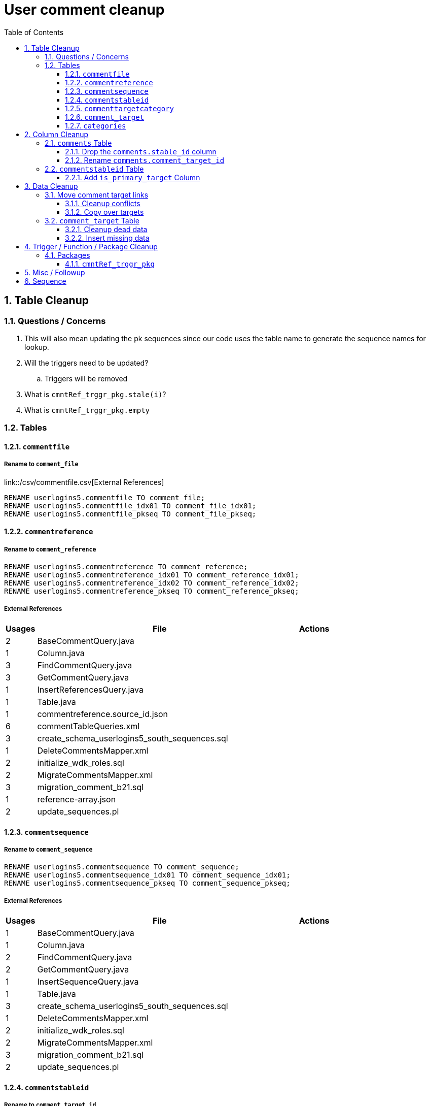 = User comment cleanup
:toc:
:toclevels: 3
:sectnums:
:source-highlighter: pygments
:icons: font

== Table Cleanup

=== Questions / Concerns

. This will also mean updating the pk sequences since our
  code uses the table name to generate the sequence names
  for lookup.
. Will the triggers need to be updated?
.. Triggers will be removed
. What is `cmntRef_trggr_pkg.stale(i)`?
. What is `cmntRef_trggr_pkg.empty`

=== Tables

==== `commentfile`

===== Rename to `comment_file`

link::/csv/commentfile.csv[External References]

[source, sql]
----
RENAME userlogins5.commentfile TO comment_file;
RENAME userlogins5.commentfile_idx01 TO comment_file_idx01;
RENAME userlogins5.commentfile_pkseq TO comment_file_pkseq;
----

==== `commentreference`

===== Rename to `comment_reference`

[source, sql]
----
RENAME userlogins5.commentreference TO comment_reference;
RENAME userlogins5.commentreference_idx01 TO comment_reference_idx01;
RENAME userlogins5.commentreference_idx02 TO comment_reference_idx02;
RENAME userlogins5.commentreference_pkseq TO comment_reference_pkseq;
----

===== External References

[cols=">1,8,2", options="header"]
|====
| Usages | File                                          | Actions
| 2      | BaseCommentQuery.java                         |
| 1      | Column.java                                   |
| 3      | FindCommentQuery.java                         |
| 3      | GetCommentQuery.java                          |
| 1      | InsertReferencesQuery.java                    |
| 1      | Table.java                                    |
| 1      | commentreference.source_id.json               |
| 6      | commentTableQueries.xml                       |
| 3      | create_schema_userlogins5_south_sequences.sql |
| 1      | DeleteCommentsMapper.xml                      |
| 2      | initialize_wdk_roles.sql                      |
| 2      | MigrateCommentsMapper.xml                     |
| 3      | migration_comment_b21.sql                     |
| 1      | reference-array.json                          |
| 2      | update_sequences.pl                           |
|====

==== `commentsequence`

===== Rename to `comment_sequence`

[source, sql]
----
RENAME userlogins5.commentsequence TO comment_sequence;
RENAME userlogins5.commentsequence_idx01 TO comment_sequence_idx01;
RENAME userlogins5.commentsequence_pkseq TO comment_sequence_pkseq;
----

===== External References

[cols=">1,8,2", options="header"]
|====
| Usages | File                                          | Actions
| 1      | BaseCommentQuery.java                         |
| 1      | Column.java                                   |
| 2      | FindCommentQuery.java                         |
| 2      | GetCommentQuery.java                          |
| 1      | InsertSequenceQuery.java                      |
| 1      | Table.java                                    |
| 3      | create_schema_userlogins5_south_sequences.sql |
| 1      | DeleteCommentsMapper.xml                      |
| 2      | initialize_wdk_roles.sql                      |
| 2      | MigrateCommentsMapper.xml                     |
| 3      | migration_comment_b21.sql                     |
| 2      | update_sequences.pl                           |
|====

==== `commentstableid`

===== Rename to `comment_target_id`

[source, sql]
----
RENAME userlogins5.commentstableid TO comment_target_id;
RENAME userlogins5.commentstableid_idx01 TO comment_target_id_idx01;
RENAME userlogins5.commentstableid_ux01 TO comment_target_id_ux01;
RENAME userlogins5.commentstableid_pkseq TO comment_target_id_pkseq;
----

===== External References

[cols=">1,8,2", options="header"]
|====
| Usages | File                                          | Actions
| 1      | Column.java                                   |
| 4      | FindCommentQuery.java                         |
| 2      | GetCommentQuery.java                          |
| 1      | InsertStableIdQuery.java                      |
| 1      | Table.java                                    |
| 3      | apiTuningManager.xml                          |
| 3      | commentTableQueries.xml                       |
| 3      | create_schema_userlogins5_south_sequences.sql |
| 1      | DeleteCommentsMapper.xml                      |
| 2      | initialize_wdk_roles.sql                      |
| 2      | MigrateCommentsMapper.xml                     |
| 3      | migration_comment_b21.sql                     |
| 5      | showNewCommentLinks                           |
| 2      | update_sequences.pl                           |
|====

==== `commenttargetcategory`

===== Rename to `comment_target_category`

[source, sql]
----
RENAME userlogins5.commenttargetcategory TO comment_target_category;
RENAME userlogins5.commenttargetcategory_idx01 TO comment_target_category_idx01;
RENAME userlogins5.commenttargetcategory_idx02 TO comment_target_category_idx02;
RENAME userlogins5.commenttargetcategory_pkseq TO comment_target_category_pkseq;
----

===== External References

[cols=">1,8,2", options="header"]
|====
| Usages | File                                          | Actions
| 1      | commentTableQueries.xml                       |
| 3      | create_schema_userlogins5_south_sequences.sql |
| 1      | DeleteCommentsMapper.xml                      |
| 2      | initialize_wdk_roles.sql                      |
| 1      | InsertCategoryQuery.java                      |
| 2      | MigrateCommentsMapper.xml                     |
| 3      | migration_comment_b21.sql                     |
| 1      | Table.java                                    |
| 2      | update_sequences.pl                           |
|====

==== `comment_target`

===== Rename to `comment_target_type`

[source, sql]
----
RENAME userlogins5.comment_target TO comment_target_type;
----

===== External References

[cols=">1,8,2", options="header"]
|====
| Usages | File                      | Actions
| 1      | DeleteCommentsMapper.xml  |
| 1      | initialize_wdk_roles.sql  |
| 2      | MigrateCommentsMapper.xml |
| 3      | migration_comment_b21.sql |
|====


==== `categories`

===== Drop Table

[source, sql]
----
DROP TABLE userlogins5.categories; 
----

===== External References

[cols=">1,8,2", options="header"]
|====
| Usages | File                                          | Actions
| 1      | migration_user_b21.sql                        |
| 9      | migration_userlogins5_archive.sql             |
| 7      | userlogins5_archive.sql                       |
| 2      | DeleteCommentsMapper.xml                      |
| 2      | MigrateCommentsMapper.xml                     |
| 4      | CommentsCleanupTask.java                      |
| 4      | CommentsMigrateTask.java                      |
| 2      | DeleteCommentsMapper.java                     |
| 2      | MigrateCommentsMapper.java                    |
| 3      | CommentFactory.java                           |
| 8      | Comment.java                                  |
| 1      | FindCommentQuery.java                         |
| 4      | GetCategoriesQuery.java                       |
| 1      | GetCommentQuery.java                          |
| 1      | Table.java                                    |
| 1      | UserCommentsService.java                      |
| 2      | full-comment.json                             |
| 2      | UserCommentShowController.tsx                 |
| 3      | UserCommentsService.ts                        |
| 3      | UserCommentFormStoreModule.ts                 |
| 7      | create_schema_userlogins5.sql                 |
| 7      | create_schema_userlogins5_postgres.sql        |
| 3      | create_schema_userlogins5_south_sequences.sql |
| 2      | drop_schema_userlogins5.sql                   |
| 2      | initialize_wdk_roles.sql                      |
| 2      | update_sequences.pl                           |
| 5      | persistent_tables_oracle.sql                  |
| 5      | persistent_tables_postgres.sql                |
|====


== Column Cleanup

=== `comments` Table

==== Drop the `comments.stable_id` column

[source, sql]
----
ALTER TABLE userlogins5.comments
DROP COLUMN stable_id;
----

===== Code References

[cols=">1,8,2", options="header"]
|====
| Usages | File                      | Actions
| 10     | apiTuningManager.xml      |
| 1      | BaseCommentQuery.java     |
| 2      | Column.java               |
| 22     | commentTableQueries.xml   |
| 3      | FindCommentQuery.java     |
| 2      | geneAttributeQueries.xml  |
| 5      | geneQueries.xml           |
| 1      | generateGeneMetrics       |
| 1      | generateGeneMetrics_New   |
| 2      | geneRecord.xml            |
| 7      | geneTableQueries.xml      |
| 1      | genomicRecords.xml        |
| 2      | GetCommentQuery.java      |
| 1      | InsertCommentQuery.java   |
| 1      | InsertStableIdQuery.java  |
| 4      | MigrateCommentsMapper.xml |
| 4      | migration_comment_b21.sql |
| 1      | popsetRecords.xml         |
| 6      | showComments.jsp          |
| 1      | showNewCommentLinks       |
|====


==== Rename `comments.comment_target_id`

[source, sql]
----
ALTER TABLE userlogins5.comments
RENAME COLUMN comment_target_id TO comment_target_type;
----

===== Code References

[cols=">1,8,2", options="header"]
|====
| Usages | File                        | Actions
| 2      | apiTuningManager.xml        |
| 2      | Column.java                 |
| 1      | commentTableQueries.xml     |
| 2      | geneRecord.xml              |
| 2      | geneTableQueries.xml        |
| 1      | genomicRecords.xml          |
| 1      | InsertCommentQuery.java     |
| 1      | KeywordSearchPlugin.java    |
| 6      | MigrateCommentsMapper.xml   |
| 6      | migration_comment_b21.sql   |
| 1      | popsetRecords.xml           |
| 3      | showComments.jsp            |
| 1      | TranscriptSearchPlugin.java |
|====

=== `commentstableid` Table

==== Add `is_primary_target` Column

===== Create Column

[source, sql]
----
ALTER TABLE userlogins5.commentstableid
ADD is_primary_target NUMBER(1) DEFAULT 0 NOT NULL;
----

===== Create Constraints

Creates a unique index on the comment id value for records
that have the `is_primary_target` flag set to `1`.

Slightly roundabout way to make sure a comment can only have
one primary target link without having to create triggers or
functions.

[source, sql]
----
CREATE UNIQUE INDEX comment_target_id_one_primary
ON userlogins5.commentstableid (
  CASE
    WHEN is_primary_target = 1
    THEN comment_id
    ELSE NULL
  END
);
----

== Data Cleanup

=== Move comment target links

==== Cleanup conflicts

There will likely be some junk records in the related record
table that will cause conflicts when trying to copy over the
comment targets.

[source, sql]
----
DELETE FROM
  userlogins5.commentstableid
WHERE
  (comment_id, stable_id) IN (
    SELECT comment_id, stable_id
    FROM userlogins5.comments
  );
----

==== Copy over targets

[source, sql]
----
INSERT INTO
  userlogins5.commentstableid (
    comment_stable_id
  , stable_id
  , comment_id
  , is_primary_target
)
SELECT
  (SELECT userlogins5.commentstableid_pkseq.nextval FROM dual)
, stable_id
, comment_id
, 1
FROM
  userlogins5.comments
----

=== `comment_target` Table

==== Cleanup dead data

[source, sql]
----
DELETE FROM userlogins5.comment_target_type
WHERE comment_target_type_id IN ('protein', 'phenotype');
----

==== Insert missing data

[source, sql]
----
INSERT INTO
  userlogins5.comment_target_type (
    comment_target_type_id
  , comment_target_type_name
  , require_location
  )
VALUES
  ('snp',      'SNP',      0)
, ('est',      'EST',      0)
, ('assembly', 'Assembly', 0)
, ('sage',     'Sage',     0)
, ('orf',      'ORF',      0)
----

== Trigger / Function / Package Cleanup

Remove the following:

----
OWNER	TRIGGER_NAME
USERLOGINS5	COMMENTS_UPDATE
USERLOGINS5	COMMENTS_DELETE
USERLOGINS5	COMMENTS_INSERT
USERLOGINS5	CSI_INSERT
USERLOGINS5	CSI_DELETE
USERLOGINS5	CSI_UPDATE
USERLOGINS5	CMNTREF_MARKUPDATEDID
USERLOGINS5	CMNTREF_SETUP
USERLOGINS5	CMNTREF_MARKINSERTEDID
USERLOGINS5	CMNTREF_UPDATETSC
USERLOGINS5	CMNTREF_MARKDELETEDID
USERLOGINS5	COMMENTUSERS_UPDATE
----

=== Packages

==== `cmntRef_trggr_pkg`

.External References
[cols=">1,8,2", options="header"]
|====
| Usages | File                      | Actions
| 14     | createCommentTriggers.sql |
|====


== Misc / Followup

. Fix the mapped comments view
. Copy targets from comment table to linking table
. Rework queries from original task?

== Sequence

. <<Add `is_primary_target` Column>>
. <<Move comment target links>>
. <<Drop the `comments.stable_id` column>>